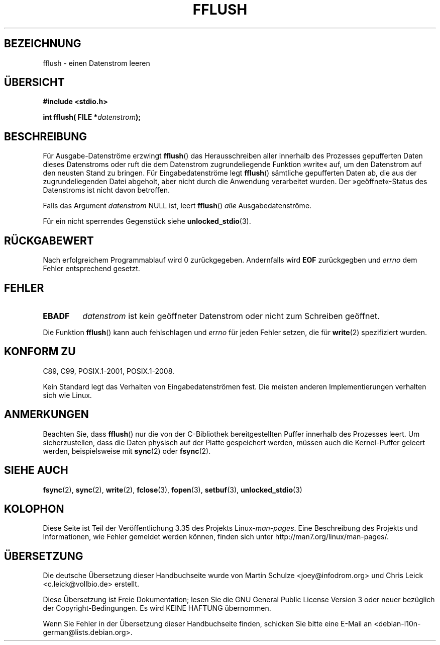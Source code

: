 .\" Copyright (c) 1990, 1991 The Regents of the University of California.
.\" All rights reserved.
.\"
.\" This code is derived from software contributed to Berkeley by
.\" Chris Torek and the American National Standards Committee X3,
.\" on Information Processing Systems.
.\"
.\" Redistribution and use in source and binary forms, with or without
.\" modification, are permitted provided that the following conditions
.\" are met:
.\" 1. Redistributions of source code must retain the above copyright
.\"    notice, this list of conditions and the following disclaimer.
.\" 2. Redistributions in binary form must reproduce the above copyright
.\"    notice, this list of conditions and the following disclaimer in the
.\"    documentation and/or other materials provided with the distribution.
.\" 3. All advertising materials mentioning features or use of this software
.\"    must display the following acknowledgement:
.\"	This product includes software developed by the University of
.\"	California, Berkeley and its contributors.
.\" 4. Neither the name of the University nor the names of its contributors
.\"    may be used to endorse or promote products derived from this software
.\"    without specific prior written permission.
.\"
.\" THIS SOFTWARE IS PROVIDED BY THE REGENTS AND CONTRIBUTORS ``AS IS'' AND
.\" ANY EXPRESS OR IMPLIED WARRANTIES, INCLUDING, BUT NOT LIMITED TO, THE
.\" IMPLIED WARRANTIES OF MERCHANTABILITY AND FITNESS FOR A PARTICULAR PURPOSE
.\" ARE DISCLAIMED.  IN NO EVENT SHALL THE REGENTS OR CONTRIBUTORS BE LIABLE
.\" FOR ANY DIRECT, INDIRECT, INCIDENTAL, SPECIAL, EXEMPLARY, OR CONSEQUENTIAL
.\" DAMAGES (INCLUDING, BUT NOT LIMITED TO, PROCUREMENT OF SUBSTITUTE GOODS
.\" OR SERVICES; LOSS OF USE, DATA, OR PROFITS; OR BUSINESS INTERRUPTION)
.\" HOWEVER CAUSED AND ON ANY THEORY OF LIABILITY, WHETHER IN CONTRACT, STRICT
.\" LIABILITY, OR TORT (INCLUDING NEGLIGENCE OR OTHERWISE) ARISING IN ANY WAY
.\" OUT OF THE USE OF THIS SOFTWARE, EVEN IF ADVISED OF THE POSSIBILITY OF
.\" SUCH DAMAGE.
.\"
.\"     @(#)fflush.3	5.4 (Berkeley) 6/29/91
.\"
.\" Converted for Linux, Mon Nov 29 15:22:01 1993, faith@cs.unc.edu
.\"
.\" Modified 2000-07-22 by Nicolás Lichtmaier <nick@debian.org>
.\" Modified 2001-10-16 by John Levon <moz@compsoc.man.ac.uk>
.\"
.\"*******************************************************************
.\"
.\" This file was generated with po4a. Translate the source file.
.\"
.\"*******************************************************************
.TH FFLUSH 3 "6. September 2009" GNU Linux\-Programmierhandbuch
.SH BEZEICHNUNG
fflush \- einen Datenstrom leeren
.SH ÜBERSICHT
\fB#include <stdio.h>\fP
.sp
\fBint fflush( FILE *\fP\fIdatenstrom\fP\fB);\fP
.SH BESCHREIBUNG
Für Ausgabe\-Datenströme erzwingt \fBfflush\fP() das Herausschreiben aller
innerhalb des Prozesses gepufferten Daten dieses Datenstroms oder ruft die
dem Datenstrom zugrundeliegende Funktion »write« auf, um den Datenstrom auf
den neusten Stand zu bringen. Für Eingabedatenströme legt \fBfflush\fP()
sämtliche gepufferten Daten ab, die aus der zugrundeliegenden Datei
abgeholt, aber nicht durch die Anwendung verarbeitet wurden. Der
»geöffnet«\-Status des Datenstroms ist nicht davon betroffen.
.PP
Falls das Argument \fIdatenstrom\fP NULL ist, leert \fBfflush\fP() \fIalle\fP
Ausgabedatenströme.
.PP
Für ein nicht sperrendes Gegenstück siehe \fBunlocked_stdio\fP(3).
.SH RÜCKGABEWERT
Nach erfolgreichem Programmablauf wird 0 zurückgegeben. Andernfalls wird
\fBEOF\fP zurückgegben und \fIerrno\fP dem Fehler entsprechend gesetzt.
.SH FEHLER
.TP 
\fBEBADF\fP
\fIdatenstrom\fP ist kein geöffneter Datenstrom oder nicht zum Schreiben
geöffnet.
.PP
Die Funktion \fBfflush\fP() kann auch fehlschlagen und \fIerrno\fP für jeden
Fehler setzen, die für \fBwrite\fP(2) spezifiziert wurden.
.SH "KONFORM ZU"
C89, C99, POSIX.1\-2001, POSIX.1\-2008.

.\" Verified on: Solaris 8.
Kein Standard legt das Verhalten von Eingabedatenströmen fest. Die meisten
anderen Implementierungen verhalten sich wie Linux.
.SH ANMERKUNGEN
Beachten Sie, dass \fBfflush\fP() nur die von der C\-Bibliothek bereitgestellten
Puffer innerhalb des Prozesses leert. Um sicherzustellen, dass die Daten
physisch auf der Platte gespeichert werden, müssen auch die Kernel\-Puffer
geleert werden, beispielsweise mit \fBsync\fP(2) oder \fBfsync\fP(2).
.SH "SIEHE AUCH"
\fBfsync\fP(2), \fBsync\fP(2), \fBwrite\fP(2), \fBfclose\fP(3), \fBfopen\fP(3),
\fBsetbuf\fP(3), \fBunlocked_stdio\fP(3)
.SH KOLOPHON
Diese Seite ist Teil der Veröffentlichung 3.35 des Projekts
Linux\-\fIman\-pages\fP. Eine Beschreibung des Projekts und Informationen, wie
Fehler gemeldet werden können, finden sich unter
http://man7.org/linux/man\-pages/.

.SH ÜBERSETZUNG
Die deutsche Übersetzung dieser Handbuchseite wurde von
Martin Schulze <joey@infodrom.org>
und
Chris Leick <c.leick@vollbio.de>
erstellt.

Diese Übersetzung ist Freie Dokumentation; lesen Sie die
GNU General Public License Version 3 oder neuer bezüglich der
Copyright-Bedingungen. Es wird KEINE HAFTUNG übernommen.

Wenn Sie Fehler in der Übersetzung dieser Handbuchseite finden,
schicken Sie bitte eine E-Mail an <debian-l10n-german@lists.debian.org>.
